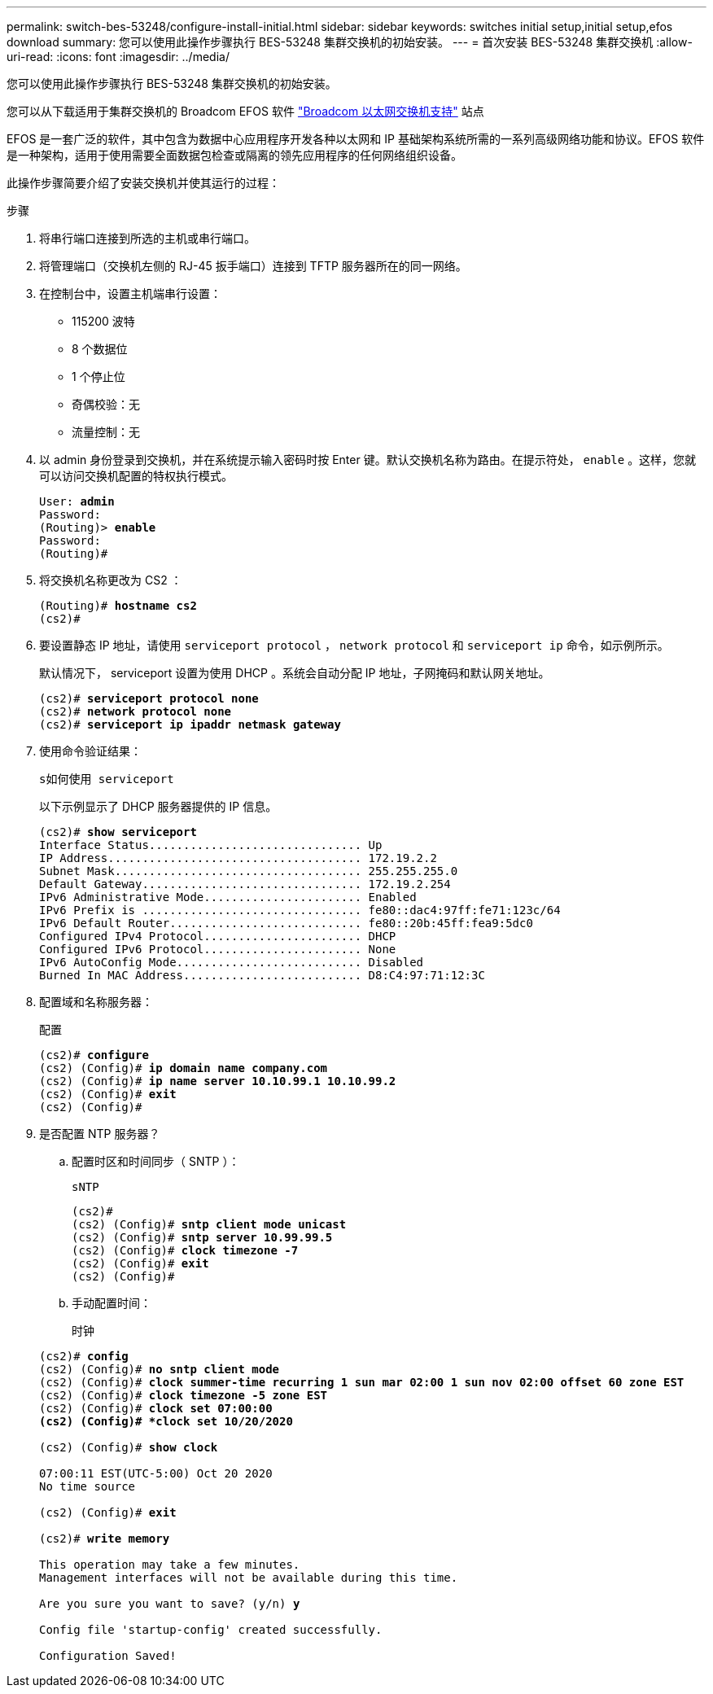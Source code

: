 ---
permalink: switch-bes-53248/configure-install-initial.html 
sidebar: sidebar 
keywords: switches initial setup,initial setup,efos download 
summary: 您可以使用此操作步骤执行 BES-53248 集群交换机的初始安装。 
---
= 首次安装 BES-53248 集群交换机
:allow-uri-read: 
:icons: font
:imagesdir: ../media/


[role="lead"]
您可以使用此操作步骤执行 BES-53248 集群交换机的初始安装。

您可以从下载适用于集群交换机的 Broadcom EFOS 软件 https://www.broadcom.com/support/bes-switch["Broadcom 以太网交换机支持"^] 站点

EFOS 是一套广泛的软件，其中包含为数据中心应用程序开发各种以太网和 IP 基础架构系统所需的一系列高级网络功能和协议。EFOS 软件是一种架构，适用于使用需要全面数据包检查或隔离的领先应用程序的任何网络组织设备。

此操作步骤简要介绍了安装交换机并使其运行的过程：

.步骤
. 将串行端口连接到所选的主机或串行端口。
. 将管理端口（交换机左侧的 RJ-45 扳手端口）连接到 TFTP 服务器所在的同一网络。
. 在控制台中，设置主机端串行设置：
+
** 115200 波特
** 8 个数据位
** 1 个停止位
** 奇偶校验：无
** 流量控制：无


. 以 admin 身份登录到交换机，并在系统提示输入密码时按 Enter 键。默认交换机名称为路由。在提示符处， `enable` 。这样，您就可以访问交换机配置的特权执行模式。
+
[listing, subs="+quotes"]
----
User: *admin*
Password:
(Routing)> *enable*
Password:
(Routing)#
----
. 将交换机名称更改为 CS2 ：
+
[listing, subs="+quotes"]
----
(Routing)# *hostname cs2*
(cs2)#
----
. 要设置静态 IP 地址，请使用 `serviceport protocol` ， `network protocol` 和 `serviceport ip` 命令，如示例所示。
+
默认情况下， serviceport 设置为使用 DHCP 。系统会自动分配 IP 地址，子网掩码和默认网关地址。

+
[listing, subs="+quotes"]
----
(cs2)# *serviceport protocol none*
(cs2)# *network protocol none*
(cs2)# *serviceport ip ipaddr netmask gateway*
----
. 使用命令验证结果：
+
`s如何使用 serviceport`

+
以下示例显示了 DHCP 服务器提供的 IP 信息。

+
[listing, subs="+quotes"]
----
(cs2)# *show serviceport*
Interface Status............................... Up
IP Address..................................... 172.19.2.2
Subnet Mask.................................... 255.255.255.0
Default Gateway................................ 172.19.2.254
IPv6 Administrative Mode....................... Enabled
IPv6 Prefix is ................................ fe80::dac4:97ff:fe71:123c/64
IPv6 Default Router............................ fe80::20b:45ff:fea9:5dc0
Configured IPv4 Protocol....................... DHCP
Configured IPv6 Protocol....................... None
IPv6 AutoConfig Mode........................... Disabled
Burned In MAC Address.......................... D8:C4:97:71:12:3C
----
. 配置域和名称服务器：
+
`配置`

+
[listing, subs="+quotes"]
----
(cs2)# *configure*
(cs2) (Config)# *ip domain name company.com*
(cs2) (Config)# *ip name server 10.10.99.1 10.10.99.2*
(cs2) (Config)# *exit*
(cs2) (Config)#
----
. 是否配置 NTP 服务器？
+
.. 配置时区和时间同步（ SNTP ）：
+
`sNTP`

+
[listing, subs="+quotes"]
----
(cs2)#
(cs2) (Config)# *sntp client mode unicast*
(cs2) (Config)# *sntp server 10.99.99.5*
(cs2) (Config)# *clock timezone -7*
(cs2) (Config)# *exit*
(cs2) (Config)#
----
.. 手动配置时间：
+
`时钟`

+
[listing, subs="+quotes"]
----
(cs2)# *config*
(cs2) (Config)# *no sntp client mode*
(cs2) (Config)# *clock summer-time recurring 1 sun mar 02:00 1 sun nov 02:00 offset 60 zone EST*
(cs2) (Config)# *clock timezone -5 zone EST*
(cs2) (Config)# *clock set 07:00:00
(cs2) (Config)# *clock set 10/20/2020*

(cs2) (Config)# *show clock*

07:00:11 EST(UTC-5:00) Oct 20 2020
No time source

(cs2) (Config)# *exit*

(cs2)# *write memory*

This operation may take a few minutes.
Management interfaces will not be available during this time.

Are you sure you want to save? (y/n) *y*

Config file 'startup-config' created successfully.

Configuration Saved!
----




